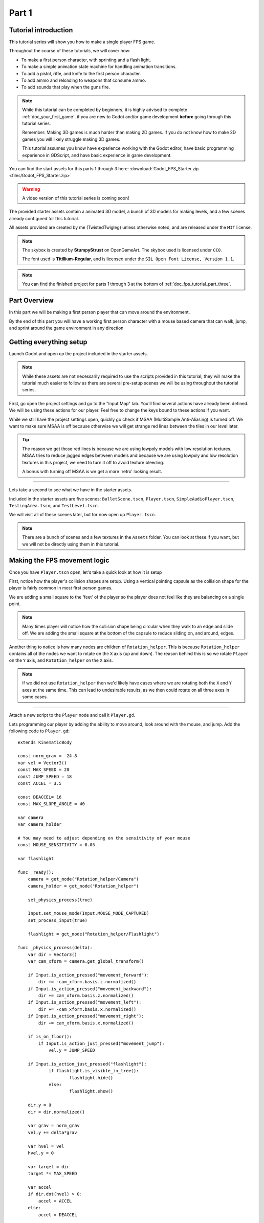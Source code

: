 .. _doc_fps_tutorial_part_one:

Part 1
======

Tutorial introduction
---------------------

.. image:: img/FinishedTutorialPicture.png

This tutorial series will show you how to make a single player FPS game.

Throughout the course of these tutorials, we will cover how:

- To make a first person character, with sprinting and a flash light.
- To make a simple animation state machine for handling animation transitions.
- To add a pistol, rifle, and knife to the first person character.
- To add ammo and reloading to weapons that consume ammo.
- To add sounds that play when the guns fire.

.. note:: While this tutorial can be completed by beginners, it is highly
          advised to complete :ref:`doc_your_first_game`,
          if you are new to Godot and/or game development **before** going through
          this tutorial series.

          Remember: Making 3D games is much harder than making 2D games. If you do not know
          how to make 2D games you will likely struggle making 3D games.

          This tutorial assumes you know have experience working with the Godot editor,
          have basic programming experience in GDScript, and have basic experience in game development.

You can find the start assets for this parts 1 through 3 here: :download:`Godot_FPS_Starter.zip <files/Godot_FPS_Starter.zip>`

.. warning:: A video version of this tutorial series is coming soon!

The provided starter assets contain a animated 3D model, a bunch of 3D models for making levels,
and a few scenes already configured for this tutorial.

All assets provided are created by me (TwistedTwigleg) unless otherwise noted, and are
released under the ``MIT`` license.

.. note:: The skybox is created by **StumpyStrust** on OpenGameArt. The skybox used is
          licensed under ``CC0``.

          The font used is **Titillium-Regular**, and is licensed under the ``SIL Open Font License, Version 1.1``.

.. note:: You can find the finished project for parts 1 through 3 at the bottom of
          :ref:`doc_fps_tutorial_part_three`.

Part Overview
-------------

In this part we will be making a first person player that can move around
the environment.

.. image:: img/PartOneFinished.png

By the end of this part you will have a working first person character with a
mouse based camera that can walk, jump, and sprint around the game environment in
any direction

Getting everything setup
------------------------
Launch Godot and open up the project included in the starter assets.

.. note:: While these assets are not necessarily required to use the scripts provided in this tutorial,
          they will make the tutorial much easier to follow as there are several pre-setup scenes we
          will be using throughout the tutorial series.

First, go open the project settings and go to the "Input Map" tab. You'll find several
actions have already been defined. We will be using these actions for our player.
Feel free to change the keys bound to these actions if you want.

While we still have the project settings open, quickly go check if MSAA (MultiSample Anti-Aliasing)
is turned off. We want to make sure MSAA is off because otherwise we will get strange red lines
between the tiles in our level later.

.. tip:: The reason we get those red lines is because we are using lowpoly models
        with low resolution textures. MSAA tries to reduce jagged edges between models and
        because we are using lowpoly and low resolution textures in this project,
        we need to turn it off to avoid texture bleeding.

        A bonus with turning off MSAA is we get a more 'retro' looking result.

_________

Lets take a second to see what we have in the starter assets.

Included in the starter assets are five scenes: ``BulletScene.tscn``, ``Player.tscn``,
``SimpleAudioPlayer.tscn``, ``TestingArea.tscn``, and ``TestLevel.tscn``.

We will visit all of these scenes later, but for now open up ``Player.tscn``.

.. note:: There are a bunch of scenes and a few textures in the ``Assets`` folder. You can look at these if you want,
          but we will not be directly using them in this tutorial.

Making the FPS movement logic
-----------------------------

Once you have ``Player.tscn`` open, let's take a quick look at how it is setup

.. image:: img/PlayerSceneTree.png

First, notice how the player's collision shapes are setup. Using a vertical pointing
capsule as the collision shape for the player is fairly common in most first person games.

We are adding a small square to the 'feet' of the player so the player does not
feel like they are balancing on a single point.

.. note:: Many times player will notice how the collision shape being circular when
          they walk to an edge and slide off. We are adding the small square at the
          bottom of the capsule to reduce sliding on, and around, edges.

Another thing to notice is how many nodes are children of ``Rotation_helper``. This is because
``Rotation_helper`` contains all of the nodes we want to rotate on the ``X`` axis (up and down).
The reason behind this is so we rotate ``Player`` on the ``Y`` axis, and ``Rotation_helper`` on
the ``X`` axis.

.. note:: If we did not use ``Rotation_helper`` then we'd likely have cases where we are rotating
          both the ``X`` and ``Y`` axes at the same time. This can lead to undesirable results, as we then
          could rotate on all three axes in some cases.

_________

Attach a new script to the ``Player`` node and call it ``Player.gd``.

Lets programming our player by adding the ability to move around, look around with the mouse, and jump.
Add the following code to ``Player.gd``:

::

    extends KinematicBody

    const norm_grav = -24.8
    var vel = Vector3()
    const MAX_SPEED = 20
    const JUMP_SPEED = 18
    const ACCEL = 3.5

    const DEACCEL= 16
    const MAX_SLOPE_ANGLE = 40

    var camera
    var camera_holder

    # You may need to adjust depending on the sensitivity of your mouse
    const MOUSE_SENSITIVITY = 0.05

    var flashlight

    func _ready():
        camera = get_node("Rotation_helper/Camera")
        camera_holder = get_node("Rotation_helper")

        set_physics_process(true)

        Input.set_mouse_mode(Input.MOUSE_MODE_CAPTURED)
        set_process_input(true)

        flashlight = get_node("Rotation_helper/Flashlight")

    func _physics_process(delta):
        var dir = Vector3()
        var cam_xform = camera.get_global_transform()

        if Input.is_action_pressed("movement_forward"):
            dir += -cam_xform.basis.z.normalized()
        if Input.is_action_pressed("movement_backward"):
            dir += cam_xform.basis.z.normalized()
        if Input.is_action_pressed("movement_left"):
            dir += -cam_xform.basis.x.normalized()
        if Input.is_action_pressed("movement_right"):
            dir += cam_xform.basis.x.normalized()

        if is_on_floor():
            if Input.is_action_just_pressed("movement_jump"):
                vel.y = JUMP_SPEED

        if Input.is_action_just_pressed("flashlight"):
    		if flashlight.is_visible_in_tree():
    			flashlight.hide()
    		else:
    			flashlight.show()

        dir.y = 0
        dir = dir.normalized()

        var grav = norm_grav
        vel.y += delta*grav

        var hvel = vel
        hvel.y = 0

        var target = dir
        target *= MAX_SPEED

        var accel
        if dir.dot(hvel) > 0:
            accel = ACCEL
        else:
            accel = DEACCEL

        hvel = hvel.linear_interpolate(target, accel*delta)
        vel.x = hvel.x
        vel.z = hvel.z
        vel = move_and_slide(vel,Vector3(0,1,0), 0.05, 4, deg2rad(MAX_SLOPE_ANGLE))

        # (optional, but highly useful) Capturing/Freeing the cursor
        if Input.is_action_just_pressed("ui_cancel"):
            if Input.get_mouse_mode() == Input.MOUSE_MODE_VISIBLE:
                Input.set_mouse_mode(Input.MOUSE_MODE_CAPTURED)
            else:
                Input.set_mouse_mode(Input.MOUSE_MODE_VISIBLE)

    func _input(event):
        if event is InputEventMouseMotion && Input.get_mouse_mode() == Input.MOUSE_MODE_CAPTURED:
            camera_holder.rotate_x(deg2rad(event.relative.y * MOUSE_SENSITIVITY))
            self.rotate_y(deg2rad(event.relative.x * MOUSE_SENSITIVITY * -1))

            var camera_rot = camera_holder.rotation_degrees
            camera_rot.x = clamp(camera_rot.x, -70, 70)
            camera_holder.rotation_degrees = camera_rot

This is a lot of code, so let's break it down from top to bottom:

_________

First, we define some global variables to dictate how our player will move about the world.

.. note:: Throughout this tutorial, *variables defined outside functions will be
          referred to as "global variables"*. This is because we can access any of these
          variables from any place in the script. We can "globally" access them, hence the
          name.

Lets go through each of the global variables:

- ``norm_grav``: How strong gravity pulls us down while we are walking.
- ``vel``: Our :ref:`KinematicBody <class_KinematicBody>`'s velocity.
- ``MAX_SPEED``: The fastest speed we can reach. Once we hit this speed, we will not go any faster.
- ``JUMP_SPEED``: How high we can jump.
- ``ACCEL``: How fast we accelerate. The higher the value, the faster we get to max speed.
- ``DEACCEL``: How fast we are going to decelerate. The higher the value, the faster we will come to a complete stop.
- ``MAX_SLOPE_ANGLE``: The steepest angle we can climb.
- ``camera``: The :ref:`Camera <class_Camera>` node.
- ``rotation_helper``: A :ref:`Spatial <class_Spatial>` node holding everything we want to rotate on the X axis (up and down).
- ``MOUSE_SENSITIVITY``: How sensitive the mouse is. I find a value of ``0.05`` works well for my mouse, but you may need to change it based on how sensitive your mouse is.
- ``flashlight``: A :ref:`Spotlight <class_Spotlight>` node that will act as our player's flashlight.

You can tweak many of these variables to get different results. For example, by lowering ``normal_gravity`` and/or
increasing ``JUMP_SPEED`` you can get a more 'floaty' feeling character.
Feel free to experiment!

_________

Now lets look at the ``_ready`` function:

First we get the ``camera`` and ``rotation_helper`` nodes and store them into their variables.
After that we set ``_physics_process`` to ``true``. Then we need to set the mouse mode to captured.

This will hide the mouse and keep it at the center of the screen. We do this for two reasons:
The first reason being we do not want to the player to see their mouse cursor as they play.
The second reason is because we do not want the cursor to leave the game window. If the cursor leaves
the game window there could be instances where the player clicks outside the window, and then the game
would lose focus. To assure neither of these issues happen, we capture the mouse cursor.

.. note:: see :ref:`Input documentation <class_Input>` for the various mouse modes. We will only be using
          ``MOUSE_MODE_CAPTURED`` and ``MOUSE_MODE_VISIBLE`` in this tutorial series.

Finally, we call ``set_process_input(true)``. We need to use ``_input`` so we can rotate the player and
camera when there is mouse motion.

_________

Next is ``_physics_process``:

We define a directional vector (``dir``) for storing the direction the player intends to move.

Next we get the camera's global transform and store it as well, into the ``cam_xform`` variable.

Now we check for directional input. If we find that the player is moving, we get the ``camera``'s directional
vector in the direction we are wanting to move towards and add (or subtract) it to ``dir``.

Many have found directional vectors confusing, so lets take a second to explain how they work:

_________

World space can be defined as: The space in which all objects are placed in, relative to a constant origin point.
Every object, no matter if it is 2D or 3D, has a position in world space.

To put it another way: world space is the space in a universe where every object's position, rotation, and scale
can be measured by a known, fixed point called the origin.

In Godot, the origin is at position ``(0, 0, 0)`` with a rotation of ``(0, 0, 0)`` and a scale of ``(1, 1, 1)``.

.. note:: When you open up the Godot editor and select a :ref:`Spatial <class_Spatial>` based node, a gizmo pops up.
          Each of the arrows points using world space directions by default.

If you want to move using the world space directional vectors, you'd do something like this:

::

    if Input.is_action_pressed("movement_forward"):
        node.translate(Vector3(0, 0, 1))
    if Input.is_action_pressed("movement_backward"):
        node.translate(Vector3(0, 0, -1))
    if Input.is_action_pressed("movement_left"):
        node.translate(Vector3(1, 0, 0))
    if Input.is_action_pressed("movement_right"):
        node.translate(Vector3(-1, 0, 0))

.. note:: Notice how we do not need to do any calculations to get world space directional vectors.
          We can just define a few :ref:`Vector3 <class_Vector3>` variables and input the values pointing in each direction.

Here is what world space looks like in 2D:

.. note:: The following images are just examples. Each arrow/rectangle represents a directional vector

.. image:: img/WorldSpaceExample.png

And here is what it looks like for 3D:

.. image:: img/WorldSpaceExample_3D.png

Notice how in both examples, the rotation of the node does not change the directional arrows.
This is because world space is a constant. No matter how you translate, rotate, or scale an object, world
space will *always point in the same direction*.

Local space is different, because it takes the rotation of the object into account.

Local space can be defined as follows:
The space in which a object's position is the origin of the universe. Because the position
of the origin can be at ``N`` many locations, the values derived from local space change
with the position of the origin.

.. note:: This stack overflow question has a much better explanation of world space and local space.

          https://gamedev.stackexchange.com/questions/65783/what-are-world-space-and-eye-space-in-game-development
          (Local space and eye space are essentially the same thing in this context)

To get a :ref:`Spatial <class_Spatial>` node's local space, we need to get its :ref:`Transform <class_Transform>`, so then we
can get the :ref:`Basis <class_Basis>` from the :ref:`Transform <class_Transform>`.

Each :ref:`Basis <class_Basis>` has three vectors: ``X``, ``Y``, and ``Z``.
Each of those vectors point towards each of the local space vectors coming from that object.

To use the a :ref:`Spatial <class_Spatial>` node's local directional vectors, we use this code:

::

    if Input.is_action_pressed("movement_forward"):
        node.translate(node.global_transform.basis.z.normalized())
    if Input.is_action_pressed("movement_backward"):
        node.translate(-node.global_transform.basis.z.normalized())
    if Input.is_action_pressed("movement_left"):
        node.translate(node.global_transform.basis.x.normalized())
    if Input.is_action_pressed("movement_right"):
        node.translate(-node.global_transform.basis.x.normalized())

Here is what local space looks like in 2D:

.. image:: img/LocalSpaceExample.png

And here is what it looks like for 3D:

.. image:: img/LocalSpaceExample_3D.png

Here is what the :ref:`Spatial <class_Spatial>` gizmo shows when you are using local space mode.
Notice how the arrows follow the rotation of the object on the left, which looks exactly
the same as the 3D example for local space.

.. note:: You can change between local and world space modes by pressing the little cube button
          when you have a :ref:`Spatial <class_Spatial>` based node selected.

.. image:: img/LocalSpaceExampleGizmo.png

Local vectors are confusing even for more experienced game developers, so do not worry if this all doesn't make a
lot of sense. The key thing to remember about local vectors is that we are using local coordinates to get direction
from the object's point of view, as opposed to using world vectors which give direction from the world's point of view.

_________

Back to ``_physics_process``:

When the player pressed any of the directional movement actions, we get the local vector pointing in that direction
and add it to ``dir``.

.. note:: Because the camera is rotated by ``-180`` degrees, we have to flip the directional vectors.
          Normally forward would be the positive Z axis, so using ``basis.z.normalized()`` would work,
          but we are using ``-basis.z.normalized()`` because our camera's Z axis faces backwards in relation
          to the rest of the player.

Next we check if the player is on the floor using :ref:`KinematicBody <class_KinematicBody>`'s ``is_on_floor`` function. If it is, then we
check to see if the "movement_jump" action has just been pressed. If it has, then we set our ``Y`` velocity to
``JUMP_SPEED``.

Next we check if the flash light action was just pressed. If it was, we then check if the flash light
is visible, or hidden. If it is visible, we hide it. If it is hidden, we make it visible.

Next we assure that our movement vector does not have any movement on the ``Y`` axis, and then we normalize it.
We set a variable to our normal gravity and apply that gravity to our velocity.

After that we assign our velocity to a new variable (called ``hvel``) and remove any movement on the ``Y`` axis.
Next we set a new variable (``target``) to our direction vector. Then we multiply that by our max speed
so we know how far we will can move in the direction provided by ``dir``.

After that we make a new variable for our acceleration, named ``accel``. We then take the dot product
of ``hvel`` to see if we are moving according to ``hvel``. Remember, ``hvel`` does not have any
``Y`` velocity, meaning we are only checking if we are moving forwards, backwards, left, or right.
If we are moving, then we set ``accel`` to our ``ACCEL`` constant so we accelerate, otherwise we set ``accel` to
our ``DEACCEL`` constant so we decelerate.

Finally, we interpolate our horizontal velocity, set our ``X`` and ``Z`` velocity to the interpolated horizontal velocity,
and then call ``move_and_slide`` to let the :ref:`KinematicBody <class_KinematicBody>` handle moving through the physics world.

.. tip:: All of the code in ``_physics_process`` is almost exactly the same as the movement code from the Kinematic Character demo!
         The only thing that is different is how we use the directional vectors, and the flash light!

You can optionally add some code to capture and free the mouse cursor when "ui_cancel" is
pressed. While entirely optional, it is highly recommended for debugging purposes.

_________

The final function we have is the ``_input`` function, and thankfully it's fairly short:

First we make sure that the event we are dealing with is a :ref:`InputEventMouseMotion <class_InputEventMouseMotion>` event.
We also want to check if the cursor is captured, as we do not want to rotate if it is not.

.. tip:: See :ref:`Mouse and input coordinates <doc_mouse_and_input_coordinates>` for a list of
         possible input events.

If the event is indeed a mouse motion event and the cursor is captured, we rotate
based on the mouse motion provided by :ref:`InputEventMouseMotion <class_InputEventMouseMotion>`.

First we rotate the ``rotation_helper`` node on the ``X`` axis, using the relative mouse motion's
``Y`` value, provided by :ref:`InputEventMouseMotion <class_InputEventMouseMotion>`.

Then we rotate the entire :ref:`KinematicBody <class_KinematicBody>` on the ``Y`` axis by the relative mouse motion's ``X`` value.

.. tip:: Godot converts relative mouse motion into a :ref:`Vector2 <class_Vector2>` where mouse movement going
         up and down is ``1`` and ``-1`` respectively. Right and Left movement is
         ``1`` and ``-1`` respectively.

         Because of how we are rotating the player, we multiply the relative mouse motion's
         ``X`` value by ``-1`` so mouse motion going left and right rotates the player left and right
         in the same direction.

Finally, we clamp the ``rotation_helper``'s ``X`` rotation to be between ``-70`` and ``70``
degrees so we cannot rotate ourselves upside down.

_________

To test the code open up the scene named ``Testing_Area.tscn`` if it's not already opened up. We will be using
this scene as we go through the tutorial, so be sure to keep it open in one of your scene tabs.

Go ahead and test your code either by pressing ``F4`` with ``Testing_Area.tscn`` as the open tab, by pressing the
play button in the top right corner, or by pressing ``F6``.
You should now be able to walk around, jump in the air, and look around using the mouse.

Giving the player the option to sprint
--------------------------------------

Before we get to making the weapons work, there is one more thing we should add.
Many FPS games have an option to sprint, and we can easily add sprinting to our player,
so let's do that!

First we need a few more global variables in our player script:

::

    const MAX_SPRINT_SPEED = 30
    const SPRINT_ACCEL = 18
    var is_sprinting = false

All of these variables work exactly the same as the non sprinting variables with
similar names. The only that's different is ``is_sprinting``, which is a boolean to track
whether the player is currently sprinting.

Now we just need to change some of the code in our ``_physics_process`` function
so we can add the ability to sprint.

The first thing we need to do is add the following code, preferably by the other input related code:

::

    if Input.is_action_pressed("movement_sprint"):
        is_sprinting = true
    else:
        is_sprinting = false;


This will set ``is_sprinting`` to true when we are holding down the ``movement_sprint`` action, and false
when the ``movement_sprint`` action is released.

Next we need to set our max speed to the higher speed if we are sprinting, and we also need
to change our acceleration to the new acceleration:

::

    var target = dir
    # NEW CPDE. Replaces "target *= MAX_SPEED"
    if is_sprinting:
        target *= MAX_SPRINT_SPEED
    else:
        target *= MAX_SPEED

    # Same code as before:
    var accel
    if dir.dot(hvel) > 0:
        # New code. Replaces "accel = ACCEL"
        if is_sprinting:
            accel = SPRINT_ACCEL
        else:
            accel = ACCEL
    else:
        accel = DEACCEL

Now you should be able to sprint if you press the shift button! Go give it a
whirl! You can change the sprint related global variables to make the player faster when sprinting!

Phew! That was a lot of work. Now you have a fully working first person character!

In :ref:`doc_fps_tutorial_part_two` we will add some guns to our player character.

.. note:: At this point we've recreated the Kinematic character demo with sprinting!

.. tip:: Currently the player script would be at an ideal state for making all sorts of
         first person games. For example: Horror games, platformer games, adventure games, and more!

.. warning:: If you ever get lost, be sure to read over the code again! You can also
             download the finished project at the bottom of :ref:`doc_fps_tutorial_part_three`.
